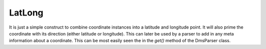 LatLong
=======

It is just a simple construct to combine coordinate instances into a latitude and longitude point. It will also prime the coordinate with its direction (either latitude or longitude). This can later be used by a parser to add in any meta information about a coordinate. This can be most easily seen the in the `get()` method of the DmsParser class.